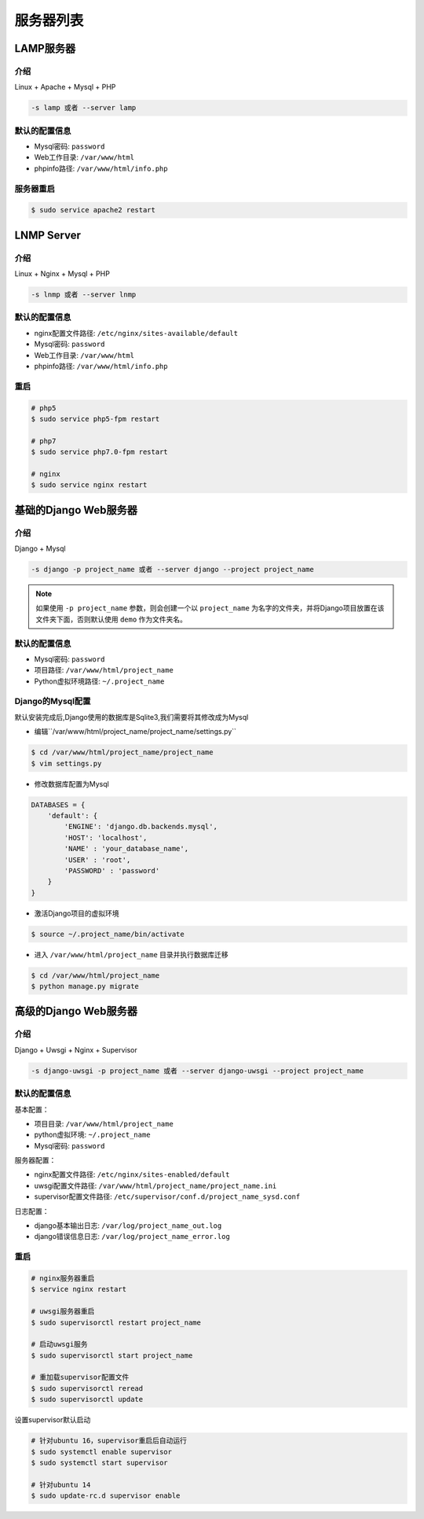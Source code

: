 服务器列表
===============

LAMP服务器
-----------------------------------------------

介绍
~~~~~~~~~~~~~

Linux + Apache + Mysql + PHP

.. code-block:: bash
   
   -s lamp 或者 --server lamp

默认的配置信息
~~~~~~~~~~~~~~~~~~~

- Mysql密码: ``password``
- Web工作目录: ``/var/www/html``
- phpinfo路径: ``/var/www/html/info.php``

服务器重启
~~~~~~~~~~~~~~~~~~~

.. code-block:: bash
   
   $ sudo service apache2 restart

LNMP Server
-------------------------------------------

介绍
~~~~~~~~~~~~~~~~~

Linux + Nginx + Mysql + PHP

.. code-block:: bash
   
   -s lnmp 或者 --server lnmp

默认的配置信息
~~~~~~~~~~~~~~~~~~~

- nginx配置文件路径: ``/etc/nginx/sites-available/default``
- Mysql密码: ``password``
- Web工作目录: ``/var/www/html``
- phpinfo路径: ``/var/www/html/info.php``

重启
~~~~~~~~~~~~~~~~

.. code-block:: bash

   # php5
   $ sudo service php5-fpm restart

   # php7
   $ sudo service php7.0-fpm restart

   # nginx
   $ sudo service nginx restart

基础的Django Web服务器
----------------------------------------------------------

介绍
~~~~~~~~~~~~~~~~

Django + Mysql

.. code-block:: bash
   
   -s django -p project_name 或者 --server django --project project_name

.. note:: 如果使用 ``-p project_name`` 参数，则会创建一个以 ``project_name`` 为名字的文件夹，并将Django项目放置在该文件夹下面，否则默认使用 ``demo`` 作为文件夹名。


默认的配置信息
~~~~~~~~~~~~~~~

- Mysql密码: ``password``
- 项目路径: ``/var/www/html/project_name``
- Python虚拟环境路径: ``~/.project_name``

Django的Mysql配置
~~~~~~~~~~~~~~~~~~~
默认安装完成后,Django使用的数据库是Sqlite3,我们需要将其修改成为Mysql

- 编辑``/var/www/html/project_name/project_name/settings.py``

.. code-block:: bash
   
   $ cd /var/www/html/project_name/project_name
   $ vim settings.py

- 修改数据库配置为Mysql

.. code-block:: bash
   
   DATABASES = {
       'default': {
           'ENGINE': 'django.db.backends.mysql',
           'HOST': 'localhost',
           'NAME' : 'your_database_name',
           'USER' : 'root',
           'PASSWORD' : 'password'
       }
   }

- 激活Django项目的虚拟环境

.. code-block:: bash
   
   $ source ~/.project_name/bin/activate 

- 进入 ``/var/www/html/project_name`` 目录并执行数据库迁移

.. code-block:: bash
   
   $ cd /var/www/html/project_name
   $ python manage.py migrate 



高级的Django Web服务器
----------------------------------------------------------

介绍
~~~~~~~~~~~~~~~~

Django + Uwsgi + Nginx + Supervisor

.. code-block:: bash
   
   -s django-uwsgi -p project_name 或者 --server django-uwsgi --project project_name

默认的配置信息
~~~~~~~~~~~~~~~

基本配置：

- 项目目录: ``/var/www/html/project_name``
- python虚拟环境: ``~/.project_name``
- Mysql密码: ``password``

服务器配置：

- nginx配置文件路径: ``/etc/nginx/sites-enabled/default``
- uwsgi配置文件路径: ``/var/www/html/project_name/project_name.ini``
- supervisor配置文件路径: ``/etc/supervisor/conf.d/project_name_sysd.conf``

日志配置：

- django基本输出日志: ``/var/log/project_name_out.log``
- django错误信息日志: ``/var/log/project_name_error.log``

重启
~~~~~~~~~

.. code-block:: bash
   
   # nginx服务器重启
   $ service nginx restart

   # uwsgi服务器重启
   $ sudo supervisorctl restart project_name

   # 启动uwsgi服务
   $ sudo supervisorctl start project_name

   # 重加载supervisor配置文件
   $ sudo supervisorctl reread
   $ sudo supervisorctl update

设置supervisor默认启动

.. code-block:: bash

   # 针对ubuntu 16，supervisor重启后自动运行
   $ sudo systemctl enable supervisor
   $ sudo systemctl start supervisor

   # 针对ubuntu 14
   $ sudo update-rc.d supervisor enable